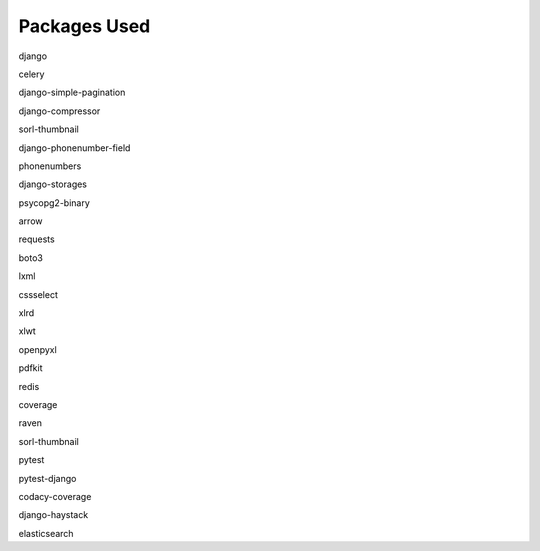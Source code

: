 Packages Used
=============

.. class:: center

	django

	celery
	
	django-simple-pagination
	
	django-compressor
	
	sorl-thumbnail
	
	django-phonenumber-field
	
	phonenumbers
	
	django-storages
	
	psycopg2-binary
	
	arrow
	
	requests
	
	boto3
	
	lxml
	
	cssselect
	
	xlrd
	
	xlwt
	
	openpyxl
	
	pdfkit
	
	redis
	
	coverage
	
	raven
	
	sorl-thumbnail
	
	pytest
	
	pytest-django
	
	codacy-coverage
	
	django-haystack
	
	elasticsearch

